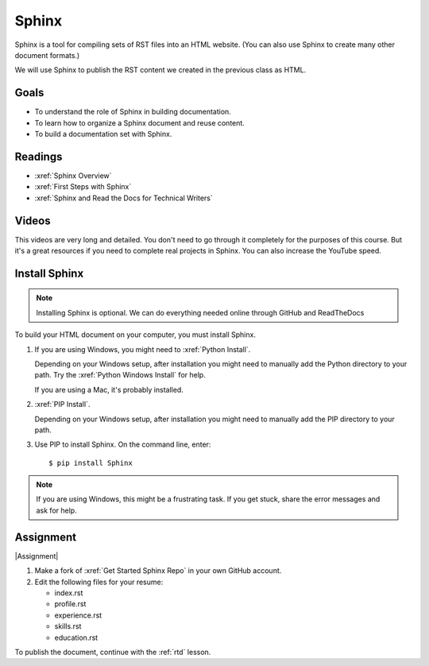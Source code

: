 .. _Sphinx:

Sphinx
###################################

Sphinx is a tool for compiling sets of RST files into an HTML website. (You
can also use Sphinx to create many other document formats.)

We will use Sphinx to publish the RST content we created in the previous class
as HTML.

Goals
*********

* To understand the role of Sphinx in building documentation.

* To learn how to organize a Sphinx document and reuse content.

* To build a documentation set with Sphinx.

Readings
*********

* :xref:`Sphinx Overview`
* :xref:`First Steps with Sphinx`
* :xref:`Sphinx and Read the Docs for Technical Writers`

Videos
*******

This videos are very long and detailed.  You don't need to go through it
completely for the purposes of this course. But it's a great resources if
you need to complete real projects in Sphinx. You can also increase the
YouTube speed.

.. raw:: html

  <iframe width="560" height="315" src="https://www.youtube.com/embed/QNHM7q2hLh8" frameborder="0" allow="accelerometer; autoplay; encrypted-media; gyroscope; picture-in-picture" allowfullscreen></iframe>


Install Sphinx
****************

.. note:: Installing Sphinx is optional. We can do everything needed online through GitHub and ReadTheDocs

To build your HTML document on your computer, you must install Sphinx.

#. If you are using Windows, you might need to :xref:`Python Install`.

   Depending on your Windows setup, after installation you might need to manually add the Python directory to your path. Try the :xref:`Python Windows Install` for help.

   If you are using a Mac, it's probably installed.

#. :xref:`PIP Install`.

   Depending on your Windows setup, after installation you might need to manually add the PIP directory to your path.

#. Use PIP to install Sphinx. On the command line, enter::

   $ pip install Sphinx

.. note:: If you are using Windows, this might be a frustrating task. If you get stuck, share the error messages and ask for help.

Assignment
*************

|Assignment|


#. Make a fork of :xref:`Get Started Sphinx Repo` in your own GitHub account.

#. Edit the following files for your resume:

   * index.rst 
   * profile.rst 
   * experience.rst
   * skills.rst
   * education.rst

To publish the document, continue with the :ref:`rtd` lesson.
